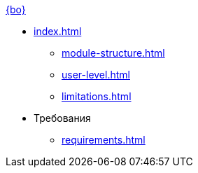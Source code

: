.xref:index.adoc[{bo}]
* xref:index.adoc[]
** xref:module-structure.adoc[]
** xref:user-level.adoc[]
** xref:limitations.adoc[]

* Требования
** xref:requirements.adoc[]
